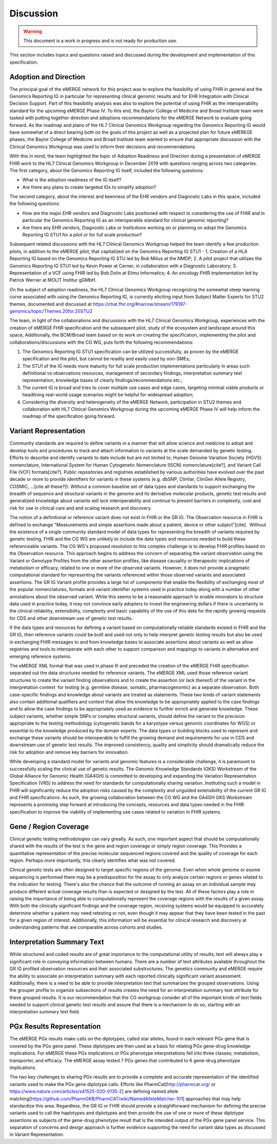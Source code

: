 .. _discussion:

Discussion
==========

.. Warning::
    This document is a work in progress and is not ready for production use.

This section includes topics and questions raised and discussed during the development and implementation of this specification.

.. _adoption-and-direction:

Adoption and Direction
----------------------
The principal goal of the eMERGE network for this project was to explore the feasibility of using FHIR in general and the Genomics Reporting IG in particular for representing clinical genomic results and for EHR Integration with Clinical Decision Support. Part of this feasibility analysis was also to explore the potential of using FHIR as the interoperability standard for the upcoming eMERGE Phase IV. To this end, the Baylor College of Medicine and Broad Institute team were tasked with putting together direction and adoptions recommendations for the eMERGE Network to evaluate going forward.   As the roadmap and plans of the HL7 Clinical Genomics Workgroup  regarding  the Genomics Reporting IG would have somewhat of a direct bearing both on the goals of this project as well as a projected plan for future eMEREGE phases, the Baylor College of Medicine and Broad Institute team wanted to ensure that appropriate discussion with the Clinical Genomics Workgroup was used to inform their decisions and recommendations.

With this in mind, the  team highlighted the topic of Adoption Readiness and Direction  during a presentation of eMERGE FHIR work to  the  HL7 Clinical Genomics Workgroup in December 2019 with questions ranging across two categories.  The first category, about the Genomics Reporting IG itself, included the following questions:

- What is the adoption readiness of the IG itself?
- Are there any plans to create targeted IGs to simplify adoption?

The second category, about the interest and keenness of the EHR vendors and Diagnostic Labs  in this space, included the following questions:

- How  are  the major EHR vendors  and Diagnostic Labs positioned with respect to considering the use of FHIR and in particular the Genomics Reporting IG as an interoperable standard for clinical genomic reporting?
- Are there any EHR vendors, Diagnostic Labs or Institutions working on or planning on adopt the Genomics Reporting IG STU1 for a pilot or for full scale production?

Subsequent related discussions with the HL7 Clinical Genomics Workgroup helped the team identify a few production pilots, in addition to the eMERGE pilot,  that capitalized on the Genomics Reporting IG STU1 - 1. Creation of a HLA Reporting IG based on the Genomics Reporting IG STU led by Bob Milius at the NMDP; 2. A pilot project that utilizes the Genomics Reporting IG STU1 led by Kevin Power at Cerner, in collaboration with a Diagnostic Laboratory; 3. Representation of a VCF using FHIR led by Bob Dolin at Elimu Informatics; 4. An oncology FHIR implementation led by Patrick Werner at MOLIT Institur gGMbH.

On the subject of adoption readiness, the HL7 Clinical Genomics Workgroup recognizing the somewhat steep learning curve associated with using the Genomics Reporting IG, is currently eliciting input from Subject Matter Experts for STU2 themes, documented and discussed at https://chat.fhir.org/#narrow/stream/179197-genomics/topic/Themes.20for.20STU2

The team, in light of the collaborations and discussions with the HL7 Clinical Genomics Workgroup, experiences with the creation of eMERGE FHIR specification and the subsequent pilot, study of the ecosystem and landscape around this space,
Additionally, the BCM/Broad team based on its work on creating the specification, implementing the pilot and collaborations/discussions with the CG WG, puts forth the following recommendations:

1. The Genomics Reporting IG STU1 specification can be utilized successfully, as proven by the eMERGE specification and the pilot, but cannot be readily and easily used by non-SMEs;
2. The STU1 of the IG needs more maturity for full scale production implementations particularly in areas such definitional vs observations resources,  management of secondary findings, interpretation summary text representation, knowledge bases of clearly findings/recommendations etc.;
3. The current IG is broad and tries to cover multiple use cases and edge cases, targeting minimal viable products or headlining real-world usage scenarios might be helpful for widespread adoption;
4. Considering the diversity and heterogeneity of the eMERGE Network, participation in STU2 themes and collaboration with HL7 Clinical Genomics Workgroup during the upcoming eMERGE Phase iV will help inform the roadmap of the specification going forward.

.. _variant-representation:

Variant Representation
----------------------
Community standards are required to define variants in a manner that will allow science and medicine to adopt and develop tools and procedures to track and attach information to variants at the scale demanded by genetic testing. Efforts to describe and identify variants to date include but are not limited to; Human Genome Variation Society (HGVS) nomenclature, International System for Human Cytogenetic Nomenclature (ISCN) nomenclature[cite?], and Variant Call File (VCF) formats[cite?]. Public repositories and registries established by various authorities have evolved over the past decade or more to provide identifiers for variants in these systems (e.g. dbSNP, ClinVar, ClinGen Allele Registry, COSMIC, ...[cite all these?]). Without a common baseline set of data types and standards to support exchanging the breadth of sequence and structural variants in the genome and its derivative molecular products, genetic test results and generalized knowledge about variants will lack interoperability and continue to present barriers in complexity, cost and risk for use in clinical care and and scaling research and discovery.

The notion of a definitional or reference variant does not exist in FHIR or the GR IG. The Observation resource in FHIR is defined to exchange "Measurements and simple assertions made about a patient, device or other subject"[cite].  Without the existence of a single community standard model of data types for representing the breadth of variants required by genetic testing, FHIR and the CG WG are unlikely to include the data types and resources needed to build these referenceable variants. The CG WG's proposed resolution to this complex challenge is to develop FHIR profiles based on the Observation resource. This approach begins to address the concern of separating the variant observation using the Variant or Genotype Profiles from the other assertion profiles, like disease causality or therapeutic implications of metabolism or efficacy, related to one or more of the observed variants. However, it does not provide a pragmatic computational standard for representing the variants referenced within those observed variants and associated assertions. The GR IG Variant profile provides a large list of components that enable the flexibility of exchanging most of the popular nomenclatures, formats and variant identifier systems used in practice today along with a number of other annotations about the observed variant. While this seems to be a reasonable approach to enable innovators to structure data used in practice today, it may not convince early adopters to invest the engineering dollars if there is uncertainty in the clinical reliability, extensibility, complexity and basic capability of the use of this data for the rapidly growing requests for CDS and other downstream use of genetic test results. 

If the data types and resources for defining a variant based on computationally reliable standards existed in FHIR and the GR IG, then reference variants could be built and used not only to help interpret genetic testing results but also be used in exchanging FHIR messages to and from knowledge bases to associate assertions about variants as well as allow registries and tools to interoperate with each other to support comparison and mappings to variants in alternative and emerging reference systems.

The eMERGE XML format that was used in phase III and preceded the creation of the eMERGE FHIR specification separated out the data structures needed for reference variants. The eMERGE XML used those reference variant structures to create the variant finding observations and to create the assertion (or lack thereof) of the variant in the interpretation context  for testing (e.g. germline disease, somatic, pharmacogenomic) as a separate observation. Both case-specific findings and knowledge about variants are treated as statements. These two kinds of variant statements also contain additional qualifiers and context that allow the knowledge to be appropriately applied to the case findings and to allow the case findings to be appropriately used as evidence to further enrich and generate knowledge. These subject variants, whether simple SNPs or complex structural variants, should define the variant to the precision appropriate to the testing methodology (cytogenetic bands for a karyotype versus genomic coordinates for WGS) or essential to the knowledge produced by the domain experts. The data types or building blocks used to represent and exchange these variants should be interoperable to fulfill the growing demand and requirements for use in CDS and downstream use of genetic test results. The improved consistency, quality and simplicity should dramatically reduce the risk for adoption and remove key barriers for innovation.

While developing a standard model for variants and genomic features is a considerable challenge, it is paramount to successfully scaling the clinical use of genetic results. The Genomic Knowledge Standards (GKS) Workstream of the Global Alliance for Genomic Health (GA4GH) is committed to developing and expanding the Variation Representation Specification (VRS) to address the need for standards for computationally sharing variation. Instituting such a model in FHIR will significantly reduce the adoption risks caused by the complexity and unguided extensibility of the current GR IG and FHIR specifications. As such, the growing collaboration between the CG WG and the GA4GH GKS Workstream represents a promising step forward at introducing the concepts, resources and data types needed in the FHIR specification to improve the viability of implementing use cases related to variation in FHIR systems.


.. _gene-region coverage:

Gene / Region Coverage
----------------------
Clinical genetic testing methodologies can vary greatly. As such, one important aspect that should be computationally shared with the results of the test is the gene and region coverage or simply region coverage. This Provides a quantitative representation of the precise molecular sequenced regions covered and the quality of coverage for each region. Perhaps more importantly, this  clearly identifies what was not covered. 

Clinical genetic tests are often designed to target specific regions of the genome. Even when whole genome or exome sequencing is performed there may be a predisposition for the assay to only analyze certain regions or genes related to the indication for testing. There's also the chance that the outcome of running an assay on an individual sample may produce different actual coverage results than is expected or designed by the test. All of these factors play a role in raising the importance of being able to computationally represent the coverage regions with the results of a given assay. With both the clinically significant findings and the coverage region, receiving systems would be equipped to accurately determine whether a patient may need retesting or not, even though it may appear that they have been tested in the past for a given region of interest. Additionally, this information will be essential for clinical research and discovery at understanding patterns that are comparable across cohorts and studies.

.. _interpretation-summary text:

Interpretation Summary Text
---------------------------
While structured and coded results are of great importance to the computational utility of results, text will always play a significant role in conveying information between humans. There are a number of text attributes available throughout the GR IG profiled observation resources and their associated substructures. The genetics community and eMERGE require the ability to associate an interpretation summary with each reported clinically significant variant assessment. Additionally, there is a need to be able to provide interpretation text that summarizes the grouped observations. Using the grouper profile to organize subsections of results creates the need for an interpretation summary text attribute for these grouped results. 
It is our recommendation that the CG workgroup consider all of the important kinds of text fields needed to support clinical genetic test results and assure that there is a mechanism to do so, starting with an interpretation summary text field.

.. _pgx-results representation:

PGx Results Representation
--------------------------

The eMERGE PGx results make calls on the diplotypes, called star alleles,  found in each relevant PGx gene that is covered by the PGx gene panel. These diplotypes are then used as a basis for relating PGx gene-drug knowledge implications.  For eMERGE these PGx implications or PGx phenotype interpretations fell into three classes; metabolism, transporter, and efficacy. The eMERGE assay tested 7 PGx genes that contributed to 6 gene-drug phenotype implications. 

The two key challenges to sharing PGx results are to provide a complete and accurate representation of the identified variants used to make the PGx gene diplotype calls. Efforts like PharmCat[http://pharmcat.org/ or https://www.nature.com/articles/s41525-020-0135-2] are defining named allele matching[https://github.com/PharmGKB/PharmCAT/wiki/NamedAlleleMatcher-101] approaches that may help standardize this area. Regardless, the GR IG or FHIR should provide a straightforward mechanism for defining the precise variants used to call the haplotypes and diplotypes and then provide the use of one or more of these diplotype assertions as subjects of the gene-drug phenotype result that is the intended output of the PGx gene panel service. This separation of concerns and design approach is further evidence supporting the need for variant data types as discussed in Variant Representation.





.. COMMENTING OUT BELOW UNTIL WE DECIDE WETHER IT BELONGS AND TO WHAT LEVEL OF DEPTH
..
.. Test Result Scope
.. ^^^^^^^^^^^^^^^^^
.. TODO Consider adding this to the discussion spec at a high level. No need for a detailed writeups.
..
.. -- Talk about scope but keep it minimal - revisit how to discuss this.
..
..
.. Below are the various use cases that this eMERGE specification supports.
..
.. Included in eMERGE III Results
.. """""""""""""""""""""""""""""""
.. * Postive Gene Panel results
..     * SNP finding positive  (note about CNV finding challenges)
..     * Positive for secondary findings only
..     * Positive for both primary indication and secondary findings
.. * Negative Gene Panel results
.. * Nested PGx results reporting
.. * Custom gene and SNP list for clinical site (covered by plan definition approach)
..
.. Potential Future Use Cases
.. """"""""""""""""""""""""""""
.. * PRS results (discussed but not supported)
.. * Research only reports (discussed but not supported)
